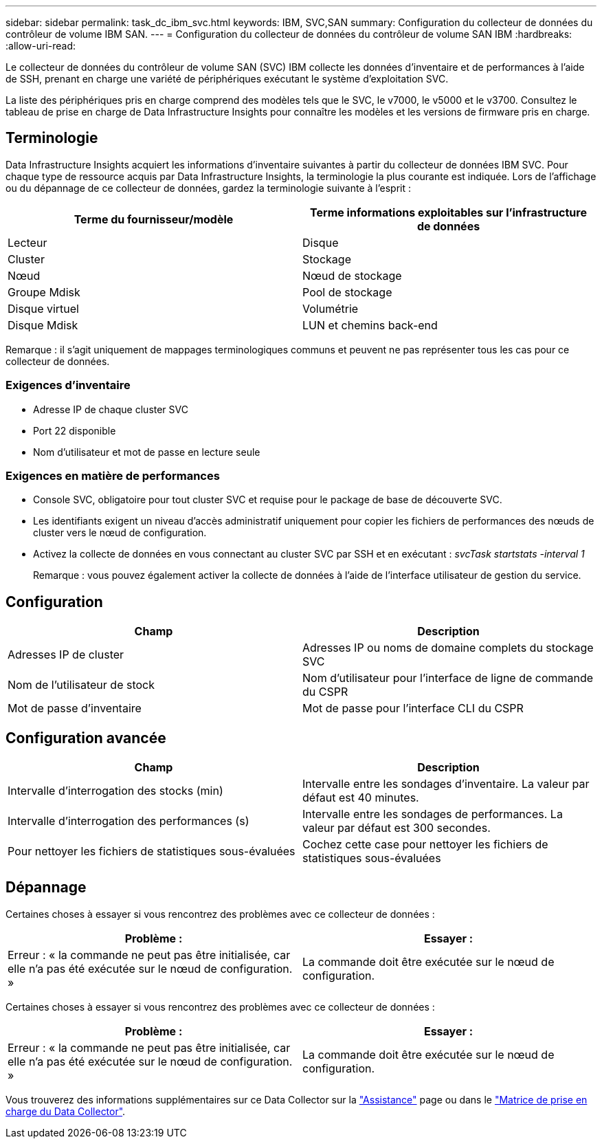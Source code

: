 ---
sidebar: sidebar 
permalink: task_dc_ibm_svc.html 
keywords: IBM, SVC,SAN 
summary: Configuration du collecteur de données du contrôleur de volume IBM SAN. 
---
= Configuration du collecteur de données du contrôleur de volume SAN IBM
:hardbreaks:
:allow-uri-read: 


[role="lead"]
Le collecteur de données du contrôleur de volume SAN (SVC) IBM collecte les données d'inventaire et de performances à l'aide de SSH, prenant en charge une variété de périphériques exécutant le système d'exploitation SVC.

La liste des périphériques pris en charge comprend des modèles tels que le SVC, le v7000, le v5000 et le v3700. Consultez le tableau de prise en charge de Data Infrastructure Insights pour connaître les modèles et les versions de firmware pris en charge.



== Terminologie

Data Infrastructure Insights acquiert les informations d'inventaire suivantes à partir du collecteur de données IBM SVC. Pour chaque type de ressource acquis par Data Infrastructure Insights, la terminologie la plus courante est indiquée. Lors de l'affichage ou du dépannage de ce collecteur de données, gardez la terminologie suivante à l'esprit :

[cols="2*"]
|===
| Terme du fournisseur/modèle | Terme informations exploitables sur l'infrastructure de données 


| Lecteur | Disque 


| Cluster | Stockage 


| Nœud | Nœud de stockage 


| Groupe Mdisk | Pool de stockage 


| Disque virtuel | Volumétrie 


| Disque Mdisk | LUN et chemins back-end 
|===
Remarque : il s'agit uniquement de mappages terminologiques communs et peuvent ne pas représenter tous les cas pour ce collecteur de données.



=== Exigences d'inventaire

* Adresse IP de chaque cluster SVC
* Port 22 disponible
* Nom d'utilisateur et mot de passe en lecture seule




=== Exigences en matière de performances

* Console SVC, obligatoire pour tout cluster SVC et requise pour le package de base de découverte SVC.
* Les identifiants exigent un niveau d'accès administratif uniquement pour copier les fichiers de performances des nœuds de cluster vers le nœud de configuration.
* Activez la collecte de données en vous connectant au cluster SVC par SSH et en exécutant : _svcTask startstats -interval 1_
+
Remarque : vous pouvez également activer la collecte de données à l'aide de l'interface utilisateur de gestion du service.





== Configuration

[cols="2*"]
|===
| Champ | Description 


| Adresses IP de cluster | Adresses IP ou noms de domaine complets du stockage SVC 


| Nom de l'utilisateur de stock | Nom d'utilisateur pour l'interface de ligne de commande du CSPR 


| Mot de passe d'inventaire | Mot de passe pour l'interface CLI du CSPR 
|===


== Configuration avancée

[cols="2*"]
|===
| Champ | Description 


| Intervalle d'interrogation des stocks (min) | Intervalle entre les sondages d'inventaire. La valeur par défaut est 40 minutes. 


| Intervalle d'interrogation des performances (s) | Intervalle entre les sondages de performances. La valeur par défaut est 300 secondes. 


| Pour nettoyer les fichiers de statistiques sous-évaluées | Cochez cette case pour nettoyer les fichiers de statistiques sous-évaluées 
|===


== Dépannage

Certaines choses à essayer si vous rencontrez des problèmes avec ce collecteur de données :

[cols="2*"]
|===
| Problème : | Essayer : 


| Erreur : « la commande ne peut pas être initialisée, car elle n'a pas été exécutée sur le nœud de configuration. » | La commande doit être exécutée sur le nœud de configuration. 
|===
Certaines choses à essayer si vous rencontrez des problèmes avec ce collecteur de données :

[cols="2*"]
|===
| Problème : | Essayer : 


| Erreur : « la commande ne peut pas être initialisée, car elle n'a pas été exécutée sur le nœud de configuration. » | La commande doit être exécutée sur le nœud de configuration. 
|===
Vous trouverez des informations supplémentaires sur ce Data Collector sur la link:concept_requesting_support.html["Assistance"] page ou dans le link:reference_data_collector_support_matrix.html["Matrice de prise en charge du Data Collector"].
